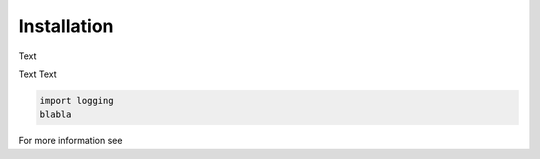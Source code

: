 Installation
============

Text

Text Text

.. code-block:: python

   import logging
   blabla


For more information see
